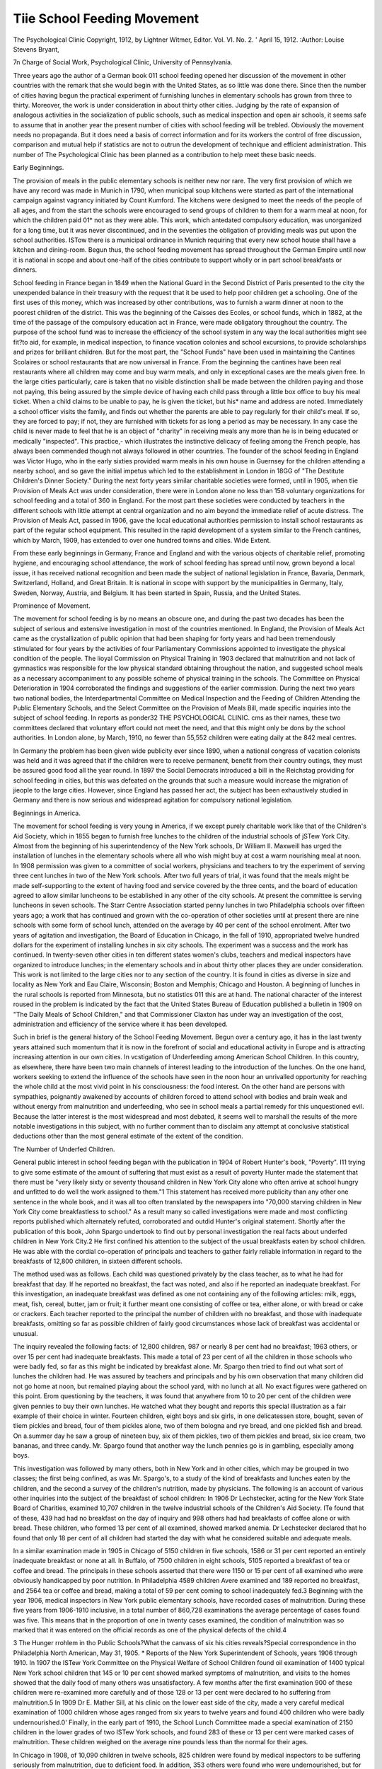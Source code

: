 Tiie School Feeding Movement
=============================

The Psychological Clinic
Copyright, 1912, by Lightner Witmer, Editor.
Vol. VI. No. 2. ' April 15, 1912.
:Author: Louise Stevens Bryant,

7n Charge of Social Work, Psychological Clinic, University of
Pennsylvania.

Three years ago the author of a German book 011 school feeding opened her discussion of the movement in other countries with
the remark that she would begin with the United States, as so
little was done there. Since then the number of cities having
begun the practical experiment of furnishing lunches in elementary
schools has grown from three to thirty. Moreover, the work is
under consideration in about thirty other cities. Judging by the
rate of expansion of analogous activities in the socialization of
public schools, such as medical inspection and open air schools, it
seems safe to assume that in another year the present number of
cities with school feeding will be trebled. Obviously the movement
needs no propaganda. But it does need a basis of correct information and for its workers the control of free discussion, comparison
and mutual help if statistics are not to outrun the development of
technique and efficient administration. This number of The
Psychological Clinic has been planned as a contribution to help
meet these basic needs.

Early Beginnings.

The provision of meals in the public elementary schools is
neither new nor rare. The very first provision of which we have
any record was made in Munich in 1790, when municipal soup
kitchens were started as part of the international campaign against
vagrancy initiated by Count Kumford. The kitchens were designed
to meet the needs of the people of all ages, and from the start the
schools were encouraged to send groups of children to them for a
warm meal at noon, for which the children paid 01* not as they
were able. This work, which antedated compulsory education, was
unorganized for a long time, but it was never discontinued, and
in the seventies the obligation of providing meals was put upon
the school authorities. ISTow there is a municipal ordinance in
Munich requiring that every new school house shall have a kitchen
and dining-room. Begun thus, the school feeding movement has
spread throughout the German Empire until now it is national in
scope and about one-half of the cities contribute to support wholly
or in part school breakfasts or dinners.

School feeding in France began in 1849 when the National
Guard in the Second District of Paris presented to the city the
unexpended balance in their treasury with the request that it be
used to help poor children get a schooling. One of the first uses
of this money, which was increased by other contributions, was to
furnish a warm dinner at noon to the poorest children of the
district. This was the beginning of the Caisses des Ecoles, or
school funds, which in 1882, at the time of the passage of the
compulsory education act in France, were made obligatory throughout the country. The purpose of the school fund was to increase
the efficiency of the school system in any way the local authorities
might see fit?to aid, for example, in medical inspection, to finance
vacation colonies and school excursions, to provide scholarships
and prizes for brilliant children. But for the most part, the
"School Funds" have been used in maintaining the Cantines
Scolaires or school restaurants that are now universal in France.
From the beginning the cantines have been real restaurants
where all children may come and buy warm meals, and only in
exceptional cases are the meals given free. In the large cities
particularly, care is taken that no visible distinction shall be made
between the children paying and those not paying, this being
assured by the simple device of having each child pass through a
little box office to buy his meal ticket. When a child claims to be
unable to pay, he is given the ticket, but his* name and address
are noted. Immediately a school officer visits the family, and
finds out whether the parents are able to pay regularly for their
child's meal. If so, they are forced to pay; if not, they are furnished with tickets for as long a period as may be necessary. In
any case the child is never made to feel that he is an object of
"charity" in receiving meals any more than he is in being educated
or medically "inspected". This practice,- which illustrates the
instinctive delicacy of feeling among the French people, has always
been commended though not always followed in other countries.
The founder of the school feeding in England was Victor
Hugo, who in the early sixties provided warm meals in his own
house in Guernsey for the children attending a nearby school, and
so gave the initial impetus which led to the establishment in
London in 18GG of "The Destitute Children's Dinner Society."
During the next forty years similar charitable societies were
formed, until in 1905, when tlie Provision of Meals Act was under
consideration, there were in London alone no less than 158 voluntary organizations for school feeding and a total of 360 in England.
For the most part these societies were conducted by teachers in
the different schools with little attempt at central organization
and no aim beyond the immediate relief of acute distress.
The Provision of Meals Act, passed in 1906, gave the local
educational authorities permission to install school restaurants as
part of the regular school equipment. This resulted in the rapid
development of a system similar to the French cantines, which by
March, 1909, has extended to over one hundred towns and cities.
Wide Extent.

From these early beginnings in Germany, France and England and with the various objects of charitable relief, promoting
hygiene, and encouraging school attendance, the work of school
feeding has spread until now, grown beyond a local issue, it has
received national recognition and been made the subject of national
legislation in France, Bavaria, Denmark, Switzerland, Holland,
and Great Britain. It is national in scope with support by the
municipalities in Germany, Italy, Sweden, Norway, Austria, and
Belgium. It has been started in Spain, Russia, and the United
States.

Prominence of Movement.

The movement for school feeding is by no means an obscure
one, and during the past two decades has been the subject of
serious and extensive investigation in most of the countries mentioned. In England, the Provision of Meals Act came as the
crystallization of public opinion that had been shaping for forty
years and had been tremendously stimulated for four years by the
activities of four Parliamentary Commissions appointed to investigate the physical condition of the people. The lioyal Commission
on Physical Training in 1903 declared that malnutrition and not
lack of gymnastics was responsible for the low physical standard
obtaining throughout the nation, and suggested school meals as a
necessary accompaniment to any possible scheme of physical training in the schools. The Committee on Physical Deterioration in
1904 corroborated the findings and suggestions of the earlier commission. During the next two years two national bodies, the Interdepartmental Committee on Medical Inspection and the Feeding
of Children Attending the Public Elementary Schools, and the
Select Committee on the Provision of Meals Bill, made specific
inquiries into the subject of school feeding. In reports as ponder32 THE PSYCHOLOGICAL CLINIC.
cms as their names, these two committees declared that voluntary
effort could not meet the need, and that this might only be dons
by the school authorities. In London alone, by March, 1910, no
fewer than 55,552 children were eating daily at the 842 meal
centres.

In Germany the problem has been given wide publicity ever
since 1890, when a national congress of vacation colonists was held
and it was agreed that if the children were to receive permanent,
benefit from their country outings, they must be assured good food
all the year round. In 1897 the Social Democrats introduced
a bill in the Reichstag providing for school feeding in cities, but
this was defeated on the grounds that such a measure would
increase the migration of jieople to the large cities. However,
since England has passed her act, the subject has been exhaustively
studied in Germany and there is now serious and widespread
agitation for compulsory national legislation.

Beginnings in America.

The movement for school feeding is very young in America,
if we except purely charitable work like that of the Children's Aid
Society, which in 1855 began to furnish free lunches to the children of the industrial schools of jSTew York City.
Almost from the beginning of his superintendency of the
New York schools, Dr William II. Maxweill has urged the installation of lunches in the elementary schools where all who wish
might buy at cost a warm nourishing meal at noon. In 1908
permission was given to a committee of social workers, physicians
and teachers to try the experiment of serving three cent lunches
in two of the New York schools. After two full years of trial, it
was found that the meals might be made self-supporting to the
extent of having food and service covered by the three cents, and
the board of education agreed to allow similar luncheons to be
established in any other of the city schools. At present the committee is serving luncheons in seven schools.
The Starr Centre Association started penny lunches in two
Philadelphia schools over fifteen years ago; a work that has continued and grown with the co-operation of other societies until at
present there are nine schools with some form of school lunch,
attended on the average by 40 per cent of the school enrolment.
After two years of agitation and investigation, the Board of
Education in Chicago, in the fall of 1910, appropriated twelve
hundred dollars for the experiment of installing lunches in six city
schools. The experiment was a success and the work has continued.
In twenty-seven other cities in ten different states women's
clubs, teachers and medical inspectors have organized to introduce
lunches; in the elementary schools and in about thirty other places
they are under consideration. This work is not limited to
the large cities nor to any section of the country. It is found in
cities as diverse in size and locality as New York and Eau Claire,
Wisconsin; Boston and Memphis; Chicago and Houston. A
beginning of lunches in the rural schools is reported from Minnesota, but no statistics 011 this are at hand. The national character of the interest roused in the problem is indicated by the fact
that the United States Bureau of Education published a bulletin
in 1909 on "The Daily Meals of School Children," and that
Commissioner Claxton has under way an investigation of the cost,
administration and efficiency of the service where it has been
developed.

Such in brief is the general history of the School Feeding
Movement. Begun over a century ago, it has in the last twenty
years attained such momentum that it is now in the forefront of
social and educational activity in Europe and is attracting increasing attention in our own cities.
In vcstigation of Underfeeding among American School Children.
In this country, as elsewhere, there have been two main
channels of interest leading to the introduction of the lunches. On
the one hand, workers seeking to extend the influence of the schools
have seen in the noon hour an unrivalled opportunity for reaching
the whole child at the most vivid point in his consciousness: the
food interest. On the other hand are persons with sympathies,
poignantly awakened by accounts of children forced to attend school
with bodies and brain weak and without energy from malnutrition
and underfeeding, who see in school meals a partial remedy for
this unquestioned evil. Because the latter interest is the most
widespread and most debated, it seems well to marshall the results
of the more notable investigations in this subject, with no further
comment than to disclaim any attempt at conclusive statistical
deductions other than the most general estimate of the extent of
the condition.

The Number of Underfed Children.

General public interest in school feeding began with the
publication in 1904 of Robert Hunter's book, "Poverty". I11
trying to give some estimate of the amount of suffering that must
exist as a result of poverty Hunter made the statement that there
must be "very likely sixty or seventy thousand children in New
York City alone who often arrive at school hungry and unfitted to
do well the work assigned to them."1 This statement has received
more publicity than any other one sentence in the whole book, and
it was all too often translated by the newspapers into "70,000
starving children in New York City come breakfastless to school."
As a result many so called investigations were made and most
conflicting reports published which alternately refuted, corroborated and outdid Hunter's original statement.
Shortly after the publication of this book, John Spargo undertook to find out by personal investigation the real facts about underfed children in New York City.2 He first confined his attention to
the subject of the usual breakfasts eaten by school children. He
was able with the cordial co-operation of principals and teachers to
gather fairly reliable information in regard to the breakfasts of
12,800 children, in sixteen different schools.

The method used was as follows. Each child was questioned
privately by the class teacher, as to what he had for breakfast that
day. If he reported no breakfast, the fact was noted, and also if
he reported an inadequate breakfast. For this investigation, an
inadequate breakfast was defined as one not containing any of the
following articles: milk, eggs, meat, fish, cereal, butter, jam or
fruit; it further meant one consisting of coffee or tea, either alone,
or with bread or cake or crackers. Each teacher reported to the
principal the number of children with no breakfast, and those with
inadequate breakfasts, omitting so far as possible children of fairly
good circumstances whose lack of breakfast was accidental or
unusual.

The inquiry revealed the following facts: of 12,800 children, 987 or nearly 8 per cent had no breakfast; 1963 others, or
over 15 per cent had inadequate breakfasts. This made a total of
23 per cent of all the children in those schools who were badly fed,
so far as this might be indicated by breakfast alone.
Mr. Spargo then tried to find out what sort of lunches the children had. He was assured by teachers and principals and by his
own observation that many children did not go home at noon, but
remained playing about the school yard, with no lunch at all. No
exact figures were gathered on this point. Erom questioning by
the teachers, it was found that anywhere from 10 to 20 per cent
of the children were given pennies to buy their own lunches. He
watched what they bought and reports this special illustration as a
fair example of their choice in winter. Fourteen children, eight
boys and six girls, in one delicatessen store, bought, seven of tliem
pickles and bread, four of them pickles alone, two of them bologna
and rye bread, and one pickled fish and bread. On a.summer day
he saw a group of nineteen buy, six of them pickles, two of them
pickles and bread, six ice cream, two bananas, and three candy.
Mr. Spargo found that another way the lunch pennies go is in
gambling, especially among boys.

This investigation was followed by many others, both in New
York and in other cities, which may be grouped in two classes;
the first being confined, as was Mr. Spargo's, to a study of the
kind of breakfasts and lunches eaten by the children, and the second a survey of the children's nutrition, made by physicians.
The following is an account of various other inquiries into
the subject of the breakfast of school children:
In 1906 Dr Lechstecker, acting for the New York State
Board of Charities, examined 10,707 children in the twelve industrial schools of the Children's Aid Society. ITe found that of
these, 439 had had no breakfast on the day of inquiry and 998
others had had breakfasts of coffee alone or with bread. These
children, who formed 13 per cent of all examined, showed marked
anemia. Dr Lechstecker declared that ho found that only 18 per
cent of all children had started the day with what he considered
suitable and adequate meals.

In a similar examination made in 1905 in Chicago of 5150
children in five schools, 1586 or 31 per cent reported an entirely
inadequate breakfast or none at all. In Buffalo, of 7500 children
in eight schools, 5105 reported a breakfast of tea or coffee and
bread. The principals in these schools asserted that there were
1150 or 15 per cent of all examined who were obviously handicapped by poor nutrition. In Philadelphia 4589 children Avere
examined and 189 reported no breakfast, and 2564 tea or coffee
and bread, making a total of 59 per cent coming to school inadequately fed.3
Beginning with the year 1906, medical inspectors in New
York public elementary schools, have recorded cases of malnutrition. During these five years from 1906-1910 inclusive, in a total
number of 860,728 examinations the average percentage of cases
found was five. This means that in the proportion of one in twenty
cases examined, the condition of malnutrition was so marked that
it was entered on the official records as one of the physical defects
of the child.4

3 The Hunger rrohlem in tho Public Schools?What the canvass of six his cities
reveals?Special correspondence in tho Philadelphia North American, May 31, 1905.
* Reports of the New York Superintendent of Schools, years 1906 through 1910.
In 1907 the ISTew York Committee on the Physical Welfare of
School Children found oil examination of 1400 typical New York
school children that 145 or 10 per cent showed marked symptoms
of malnutrition, and visits to the homes showed that the daily
food of many others was unsatisfactory. A few months after the
first examination 900 of these children were re-examined more
carefully and of those 128 or 13 per cent were declared to ho suffering from malnutrition.5
In 1909 Dr E. Mather Sill, at his clinic on the lower east
side of the city, made a very careful medical examination of 1000
children whose ages ranged from six years to twelve years and
found 400 children who were badly undernourished.0'
Finally, in the early part of 1910, the School Lunch Committee made a special examination of 2150 children in the lower
grades of two ISTew York schools, and found 283 of these or 13
per cent were marked cases of malnutrition. These children
weighed on the average nine pounds less than the normal for their
ages.

In Chicago in 1908, of 10,090 children in twelve schools, 825
children were found by medical inspectors to be suffering seriously
from malnutrition, due to deficient food. In addition, 353 others
were found who were undernourished, but for whose conditions
other causes than inadequate food might be responsible. This
means that a total of 1178 or 12 per cent of those examined were
badly nourished.

One striking fact shown by the Chicago investigation was that
the number of acutely undernourished children decreased in the
higher grades. An analysis of the distribution of the 1178 children in flic different grades follows:7
Underfed
Grade Number Per Cent
Kindergarten   70 15.5
First grade  502 14
Second "   235 11
Third "   195 10
Fourth "   91 9
Fifth and above  85 0
Total   1178 12
c The Physical Welfare of School Children, Quarterly publication of American
Statistical Association. Boston, 1007.
0 Sill, E. Mather, M.D. A Study of Malnutrition in the School Child. Journal
of the American Medical Association, Vol. LII, No 25 p 1081
7 Reports on Underfed Children. Reprinted 'from 'Minutes of the Hoard of
Education of the City of Chicago, October 21, 1008.

In Philadelphia, in 1909-10, a special investigation of 500
children in one school in a poor district, including a medical
examination and a visit to the home of each child, revealed serious
underfeeding in 119 cases, forming 24 per cent of the whole.
In Boston, the routine medical inspection of all children in
1909 revealed between 5000 and G000 cases of underfeeding and
anemia,, among a total of 80,000 children.

In St. Paul, in 1910, Dr Meyerding, head of the Medical
Inspection, made a special examination of 3200 children in schools
frankly chosen from the poorer district. lie found that 644 or 20
per cent of the whole showed marked underfeeding.

In Rochester, in 1910, Dr Franklin Bock examined 15,157
children. Of these he designated 752 or 5 per cent as showing
evident lack of nutrition, and 1285 as anemic.

As a general conclusion from these investigations it seems
fair to place the probable number of seriously underfed school
children in New York and other American cities where official
inquiries have placed it in European cities,?at 10 per cent of
the school population. This number doubtless includes many who
might be able to pay for an adequate lunch at noon, if the opportunity were provided.
Poverty, Ignorance and Malnutrition.

No one doubts that there is a close relationship between
poverty and underfeeding?the terms are practically synonymous.
Many persons, however, insist that the immediate cause of most
of the underfeeding among the school children in American cities
is not poverty but. ignorance?that if the majority of incomes,
slender as these are, were expended wisely, the children might be
properly fed.

Light on the general problem of the relation of income to
nutrition was thrown by Dr Cliapin's study of the Standard of
Living among Workingmen's Families in New York City.8 His
investigation involved keeping a detailed account during one week
of the actual expenditures for and consumption of food in one
hundred typical families of a dozen nationalities. So far as
possible "normal" families consisting of a father, mother and three
children were chosen. The material gathered in this investigation
was submitted to dietetic experts, who estimated the actual food
value consumed each day per family, and by each member of the
family. These results were compared with the American standard
ration of persons of different ages as computed by Atwater. In
8 Cliapin, Robert Cort. The Standard of Living among Workingmen's Families
in New York City. New York, 1907. Pp. 123-101.

this computation the unit taken is the daily food need of the
father of the family, a man at moderately active muscular work.
The needs of the women and children are then calculated in progressive fractions of this unit, varying from three-tenths for the
child under two to eight- and nine-tenths for the women and
adolescents in the family.9

When the expenditure for food was compared with the actual
amount of food purchased, it was discovered that in general the
families that spent on food less than 22 cents per man per day,
were underfed, that is they were unable to buy enough to support
life on a plane of physical efficiency.

The yearly expenditure for food in each of the 391 families
was then determined, and it was found that applying the minimum
standard of 22 cents per man per day, the families might be
grouped as follows, according to the income and the percentage of
necessary underfeeding, as estimated by the amount spent on food:
Annual Total No. Underfed Families
Income of Families Number Per Cent
$400- 599   25 19 70
600- 799   151 48 32
800- 899   73 10 22
900-1099   94 8 9
1100 and over 4S 0 0
Totals  391 91 23.2

The figures in this table indicate that with less than $G00 a
year to spend, an adequate food supply is not provided in three
families out of four. On incomes from $G00 to $800, one family
in three is underfed, while less than one-tenth of the families
having $900 to $1000 to spend fall short of the minimum allowance for food. The income of $1100 for a family of five is apparently a safeguard against underfeeding.
Incomes of Families of Underfed School Children
The study made by Dr Chapin was not directly concerned
with the problem of underfed school children. So far as specific
investigations have been made of the family incomes of underfed
school children Cliapin's findings have been corroborated. The
most careful study of the kind yet made was that conducted by the
l^ew York School Lunch Committee in 1909, This study covered
2G2 cases of undernourished children. Records were made of all
9 United States Department S. Agricultural Farmers' Bulletin, No. 142, p. 3:5.
the details in their liome life which might bear on their condition.
Some of the results were as follows:

Of the families of 10G children, it was found that in G9 per
cent of the cases the yearly income fell below $825. The families
were grouped according to incomes as follows:

Annual
Income Number Per Cent
$825 and over  33 31
500-800   38 3G
400-500   11 10
Less than $400   24 23
Totals   10G 100
Home Feeding.

A study of the food given to these 2G2 undernourished children at home showed that 93 per cent had tea or coffee every day
and of these nearly 40 per cent had it twice a day.

Given a breakfast of tea or coffee and bread, a great many of
these children had to wait till night time for a real meal. In
nearly 10 per cent of the cases the mother worked away from
home all day and could not prepare any lunch at noon. In 23
per cent there was no prepared lunch at home and the children
had to get it for themselves. In a still larger number of cases
forming 38 per cent of the whole there was no available lunch at
home of any kind and if the children did not have pennies they
had nothing at noon. This makes a total of G8 per cent for
whom there was no regular provision for a noonday meal at home.
From accounts given by the mothers, the evening meal was not of
such character as to make up for the other poor and irregular
meals. Detailed accounts of the actual food eaten at home by 141
children showed that 77 per cent were receiving too little food of
any kind, leaving suitability out of the question.

Housing.

But poverty may affect nutrition in other ways besides
mechanically limiting the food supply. Poverty means narrow
living quarters and even a limit to the supply of air. This was
well illustrated during the same investigation, when details were
gathered of the housing of 217 families with undernourished children.
The following table shows the number of persons to a room
No. Per Cent
1 person or less per room  17 8
1-1.5 person " "   47 22
1.5-2 persons " "   03 2S
2-2.5 " " "   39 18
2.5-3 " " "   38 18
Over 3 " " "   13 0
Total   217 100
In 42 per cent of the families there were more than two
persons to every room in the house. This means that the sleeping
rooms were even more crowded because the kitchen is included in
the number of rooms. In seventeen families there was a room
for each member of the family. The number of rooms taken by
itself is only a rough indication of the actual condition of crowding
and bad air, because of the fact that many rooms are windowless.
Further, in the old style "railroad" flat, which still outnumbers
any other type in New York, the "rooms" are simply vaguely
defined sections in a long corridor.

Similar investigations into the social and economic factors
making for underfeeding in New York and other cities have given
results like those just outlined. Among the conditions making
for underfeeding in school children, especially in large cities, are
overcrowding, irregular and bad food habits and actual lack of
enough to eat. These are not the only ones, but they are the
important ones, and in a majority of cases are directly traceable
to poverty.

SELECT BIBLIOGRAPHY.

Atwood, W. 0., Ph.D. (Special Agent in Charge of Nutrition Investigations,
Office of Experiment Station, U. S. Bureau of Agriculture):?Principles
of Nutrition and Nutritive Value of Food. Farmers' Bulletin No. 142
(corrected to April 5, l!)0(i). Washington, Government Printing Offices.
(Popular introduction to the study of food values, standards used
being based on observation of what people do eat, not ou experimental
work.)
Bradford Education Committee-.?Report for 1000. Education Office, Manor
Bow, Bradford, Eng.
(Statistics of school feeding in Bradford, 1008-0. Descriptive
account of plant.)
Also
Recipes, compiled by Marian E. Cuff" (Superintendent of Domestic
Subjects) and used in the preparation of the Seventeen Dinners served
in the School Dining Rooms. Published at Education Offices, Manor Row,
Bradford, Eng., February, 1008.
Bryant, Louise Stevens:?School Feeding in Europe. Journal of Home
Economics. April, 1010, pp. 140-150.
(A summary of the present condition of school feeding in Krance,
England, Germany, Italy and other European countries, with description
of typical organizations.)
Bryant, Louise Stevens:?The Feeding of School Children. The Dietetic and
Hygiene Gazette, September, 11)10, Vol. XXVI, No. 9, pp. 527-530.
Bkyant, Louise Stevens:?Some Recent Experimental Work in Children's
Food Needs. The Dietetic and Hygiene Gazette, June, 1911.
(An account of work on children's diet analogous to Crittenden's
work on diet of adults. Comparative study of requirements of fifteen
standard authorities on children's diet. Four tables.)
Bonnell, Henry H.:?First Annual Report of the School Lunch Committee
of the Home and School League. Philadelphia, December, 1911, 19 pp.
(Account of Lunches in Philadelphia Schools. Particular reference
to experimental work and study of home conditions.)
Bougiiton, Alice C.:?Penny Luncheons. Tiie Psychological Clinic, Vol.
Ill, No. 8, January 15, 1910.
School Luncheons, Journal of Home Economics, Vol. Ill, No. 1, February, 1911.
(Plan of lunches under auspices of Home and School League in Philadelphia.)
Burniiam, Wm. II. Ford:?Cyclopedia of Education, New York: The Macmillan Co., 1911. Vol. II. pp. 027-030, Food and Feeding.
(Section on Nutrition, School lunches in America and England.
Bibliography. Feeding. Careful argument for school feeding as part of
school life and equipment.)
Cornell, Walter S., M.D.:?Health and Medical Inspection of School Children. Philadelphia: F. S. Davis Company, 1912. School feeding, pp. 100114. Chapter on Nutrition, pp. 479-498.
Crowley, Ralph E.:?(Medical Dept. of Board of Education, tvreat Britain.)
1. The Hygiene of School Life. London. Metliuen & Co., 30 Essex
St. W. C. 1910.
(General treatment of nutrition of child, p. 12 fl". Chapter on the
Provision of School Meals. This chapter represents the author's conclusions in regard to the subject, reached after several years of practical
experience in organizing meals in Bradford.)
2. Report by the Medical Superintendent (in conjunction with Superintendent of Domestic Subjects, Marian E. Cuff) on a Course of Meals
given to Necessitous Children from April to July, 1907. l'ub. by City of
Bradford Education Committee, Bradford, Eng., and September, 1907.
(Out of print.)
(This is an account of an experiment to determine the efTect of food
alone on the health and growth of school children. It is notable in being
the first experiment where propsr precautions were taken to isolate the
factor of food, and to have control records kept. The original report is
out of print, but a summary of its conclusions and the chart in the original are given in Progress, April, 1908. See also in this Bibliography
articles by L. S. Bryant.)
CnAriN, Robert Coit:?The Standard of Living among Workingmen's Families in New York City. Pub. by the Russell Sage Foundation. New
York: Charities Publication Committee, 1909.
(The factor of food is treated prominently. Estimates are given of
the percentage of "underfed families" in New York City, grouped according to income. Underfeeding exists in 70 per csnt of the cases where the
family income lies between $400 and $000, and is found to lessen as the
incomes rise, until only 9 per cent of the families receiving $900?$1000 a
year are underfed, and disappears with the income of $1100 and over.)
Frere, Margaret (Member of of the Education Committee, London County
Council) :?Children's Care Committees. London: P. S. King & Son,
Great Smith Street, Westminster, 1909, 80 pp., Is. net.
(Unofficial handbook for members of "care committee having charge
of social and charitable work in schools." Ch. II on "How to Feed
Necessitous School Children." Appendix giving typical menus.)
Gorst. Sir John Eldon:?The Children of the Nation: How their Health and
Vigour should be promoted by the State. London: Metliuen & Co., 1907,
207 pp.
Gastpar, Dr (of Stuttgart) :?Die Beurteilung dcs Erniilirungszugtandes der
Scliulkinder. Zeit. Scliulges., XXI, Jahr., 1908, pp. 689-702.
(The correlation of thirteen diseases found in 8000 school children
with their nutritional condition. Four times as many cases of disease
arc found among the badly nourished as among the well nourished. Six
tables. Practical method of classifying nutrition. A remarkable, and
highly significant piece of work, and the first of its kind.)
Great Britain, Parliamentary Reports. (These all to be obtained from Wyman & Sons, Fetter Lane, E. C., or Eyre and Spottiswoode, East Harding
Street, Elect Street, E. C.)
(Reports of work of the Official Commission leading to the passage
of the "Provision of Meals Act," and dealing with its subsequent carrying
out.)
1903 (Cd. 1507) :?Report of the Royal Commission of Physical
Training (Scotland).
1904 (Cd. 2175) :?Report of the Inter-Departmental Committee on
Physical Deterioration.
190G (288) :?Special Report and Report from the Select Committee
on the Education (Provision of Meals) Bill, 1900; and the Education
(Provision of Meals) (Scotland) Bill, 1900; together with the Proceedings of the Committee, Minutes of Evidence, and Appendix.
(Methods and administration in England, particularly in voluntary
systems of feeding, reported on by 28 witnesses, all with practical experience. Valuable and suggestive for practical workers.)
1907 (Cd. 3037), Mackenzie, W. Leslie, M.D.:? Report on a collection
of statistics as to the Physical Condition of Children attending the Public
Schools of the School Board for Glasgow.
(Most extensive investigation of the kind ever made, including 72,800
cases. The heights and weights of the children classified according to
housing and nutrition.)
1910 (Cd. 5131):?Report of the Working of the Education (Provision of Meals) Act, 1900, up to the 31st of March, 1909.
(Includes a classified report of information received from over one
hundred towns having adopted the act. Administrative, financial and
educational issues.)
Hunt, Caroline L.:?The Daily Meals of School Children. Washington, Government Printing Office, 1909.
(Main emphasis on food values and dietaries for children. Bibliography and index.)
Hutchinson, Robert:?Food and the Principles of Dietetics. London, Arnold,
1906.
(G'eneral textbook on nutrition. Not written especially for the
trained reader. Considerable matter on children's diets.)
Kaup, Dr Med. I.:?Die Ernahrungsverhiiltnisse der Volksschulkinder. (Vorbericlit und Verhandlungen der 3. Konferenz der Zentralstello fur Volkswolilfalirt. 1909. Darmstadt.) Berlin: Carl Heymanns Verlag, 1909,
170 pp., 22 tables.
(Ibis is an account of the most extensive investigation of school
feeding that has ever been made in any country. Tt covers the reports
of school feeding organization in all towns of 10,000 and over in the
German Empire (these are analyzed and the results tabulated); an
account of the daily food of about 500.000 school children; the report of
a special examination of the nutritional conditions of 170.000 children.
The causes and effects of malnutrition are discussed at length. Plans
and outlines for future work; the correlated social reforms, etc., arc given.
Critical analysis of the food values in the meals of some 25 towns.)
Kittridge, Mabel H.: Experiments with School Lunches in New York City.
Journal of Home Economics, April, 1910.
Lancet Reports: Hie Free Feeding of School Children. A reprint of the
reports by the Special Sanitary Commissioner of The Lancet on the action
taken by the municipalities with regard to the provision of meals for the
children attending the elementary schools of Paris, Brussels, Milan,
THE SCHOOL FEEDING MOVEMENT. 43
Vercelli, San Remo, Mentone, Nice, Cannes, Toulon, and Marseilles. Sec:
ond edition, 1907. The Offices of the Lancet, 423, 424, Strand, London,
W. 0.
(Tiiose interested in the important questions of the popular and
political reactions to the introduction of meals into the schools will find
these reports most valuable. The political and financial dangers and
complications as well as their final solution are given in detail for each
place.)
Mayer, M. J.?Vital Question of School Lunches, III, Rev. of Rev., 43, 455-9,
April, 1911. (See also Edit.) Pa. Sell. Jour., December, 1911, ?. 261.
Organisation des Cantines Scholaires S, Paris. A report in manuscript manifold issued by Direction de l'Enseignement primaire, 3me
Bureau. Prefecture du departement de la Seine.
(An account of the origin and history of the cantines in Paris from
1879 to 1903, with a detailed description of their conduct in the 18th
district, regarded as the model in this respect.)
Simon, Helene:?Schule und Brot. 1908, Leipzig, Leopold Yoss. 1st edition,
1907, 112 pp.
(General treatment of the whole problem from the social, economic
and legal points of view. Propagandist rather than statistical. Historical
and descriptive account of English, French and G'erman systems to date.)
Simon, Helene:?Die Schulspeisung. 1909, Leipzig. (Oct.) Duncker und
Ilumblot. 93 pp. Appendices.
(General treatment of whole subject, taking into account the latest
German reports. (See Kaup.) Social, economic and legal aspects and
implications. Other countries.)
Simon, Helene:?Schulspeisung. 1911. Enzyklop. Handbucli des Kinderschutzes usw. Englemann, Leipzig. II, pp. 206-213.
(Material of Die Schulspeisung, 1909, condensed for an encyclopedia
and brought up to date with bibliography.)
Tokrey, Emmeline E.:?Penny Lunch Movement (Illustrated). Good Housekeeping, Vol. 52, pp. 242-4. February, 1911.
(Describes lunches in Boston Schools.)
